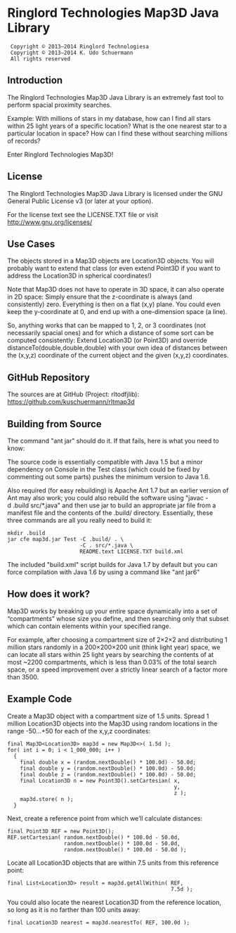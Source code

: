 * Ringlord Technologies Map3D Java Library
:  Copyright © 2013–2014 Ringlord Technologiesa
:  Copyright © 2013–2014 K. Udo Schuermann
:  All rights reserved
** Introduction
   The Ringlord Technologies Map3D Java Library is an extremely fast
   tool to perform spacial proximity searches.

   Example: With millions of stars in my database, how can I find all
   stars within 25 light years of a specific location? What is the
   one nearest star to a particular location in space? How can I find
   these without searching millions of records?

   Enter Ringlord Technologies Map3D!
** License
   The Ringlord Technologies Map3D Java Library is licensed under the
   GNU General Public License v3 (or later at your option).

   For the license text see the LICENSE.TXT file or visit
   http://www.gnu.org/licenses/
** Use Cases
   The objects stored in a Map3D objects are Location3D objects. You
   will probably want to extend that class (or even extend Point3D if
   you want to address the Location3D in spherical coordinates!)

   Note that Map3D does not have to operate in 3D space, it can also
   operate in 2D space: Simply ensure that the z-coordinate is always
   (and consistently) zero. Everything is then on a flat (x,y) plane.
   You could even keep the y-coordinate at 0, and end up with a
   one-dimension space (a line).

   So, anything works that can be mapped to 1, 2, or 3 coordinates
   (not necessarily spacial ones) and for which a distance of some
   sort can be computed consistently: Extend Location3D (or Point3D)
   and override distanceTo(double,double,double) with your own idea of
   distances between the (x,y,z) coordinate of the current object and
   the given (x,y,z) coordinates.
** GitHub Repository
   The sources are at GitHub (Project: rltodfjlib):
   https://github.com/kuschuermann/rltmap3d
** Building from Source
   The command "ant jar" should do it. If that fails, here is what you
   need to know:

   The source code is essentially compatible with Java 1.5 but a minor
   dependency on Console in the Test class (which could be fixed by
   commenting out some parts) pushes the minimum version to Java 1.6.
   
   Also required (for easy rebuilding) is Apache Ant 1.7 but an
   earlier version of Ant may also work; you could also rebuild the
   software using "javac -d .build src/*.java" and then use jar to
   build an appropriate jar file from a manifest file and the contents
   of the .build/ directory. Essentially, these three commands are all
   you really need to build it:
   
   : mkdir .build
   : jar cfe map3d.jar Test -C .build/ . \
   :                        -C . src/*.java \
   :                        README.text LICENSE.TXT build.xml

   The included "build.xml" script builds for Java 1.7 by default but
   you can force compilation with Java 1.6 by using a command like
   "ant jar6"
** How does it work?
   Map3D works by breaking up your entire space dynamically into a set
   of “compartments” whose size you define, and then searching only
   that subset which can contain elements within your specified range.

   For example, after choosing a compartment size of 2×2×2 and
   distributing 1 million stars randomly in a 200×200×200 unit (think
   light year) space, we can locate all stars within 25 light years by
   searching the contents of at most ~2200 compartments, which is less
   than 0.03% of the total search space, or a speed improvement over a
   strictly linear search of a factor more than 3500.
** Example Code
   Create a Map3D object with a compartment size of 1.5 units. Spread
   1 million Location3D objects into the Map3D using random locations
   in the range -50…+50 for each of the x,y,z coordinates:

   : final Map3D<Location3D> map3d = new Map3D<>( 1.5d );
   : for( int i = 0; i < 1_000_000; i++ )
   :   {
   :     final double x = (random.nextDouble() * 100.0d) - 50.0d;
   :     final double y = (random.nextDouble() * 100.0d) - 50.0d;
   :     final double z = (random.nextDouble() * 100.0d) - 50.0d;
   :     final Location3D n = new Point3D().setCartesian( x,
   :                                                      y,
   :                                                      z );
   :     map3d.store( n );
   :   }

   Next, create a reference point from which we’ll calculate
   distances:

   : final Point3D REF = new Point3D();
   : REF.setCartesian( random.nextDouble() * 100.0d - 50.0d,
   :                   random.nextDouble() * 100.0d - 50.0d,
   :                   random.nextDouble() * 100.0d - 50.0d );

   Locate all Location3D objects that are within 7.5 units from this
   reference point:

   : final List<Location3D> result = map3d.getAllWithin( REF,
   :                                                     7.5d );
   
   You could also locate the nearest Location3D from the reference
   location, so long as it is no farther than 100 units away:

   : final Location3D nearest = map3d.nearestTo( REF, 100.0d );
